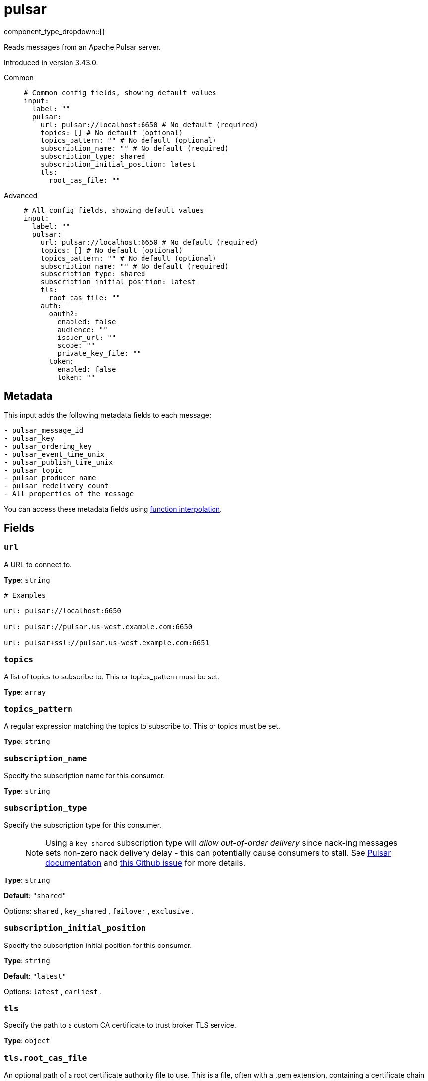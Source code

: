 = pulsar
:type: input
:status: experimental
:categories: ["Services"]



////
     THIS FILE IS AUTOGENERATED!

     To make changes, edit the corresponding source file under:

     https://github.com/redpanda-data/connect/tree/main/internal/impl/<provider>.

     And:

     https://github.com/redpanda-data/connect/tree/main/cmd/tools/docs_gen/templates/plugin.adoc.tmpl
////


component_type_dropdown::[]


Reads messages from an Apache Pulsar server.

Introduced in version 3.43.0.


[tabs]
======
Common::
+
--

```yml
# Common config fields, showing default values
input:
  label: ""
  pulsar:
    url: pulsar://localhost:6650 # No default (required)
    topics: [] # No default (optional)
    topics_pattern: "" # No default (optional)
    subscription_name: "" # No default (required)
    subscription_type: shared
    subscription_initial_position: latest
    tls:
      root_cas_file: ""
```

--
Advanced::
+
--

```yml
# All config fields, showing default values
input:
  label: ""
  pulsar:
    url: pulsar://localhost:6650 # No default (required)
    topics: [] # No default (optional)
    topics_pattern: "" # No default (optional)
    subscription_name: "" # No default (required)
    subscription_type: shared
    subscription_initial_position: latest
    tls:
      root_cas_file: ""
    auth:
      oauth2:
        enabled: false
        audience: ""
        issuer_url: ""
        scope: ""
        private_key_file: ""
      token:
        enabled: false
        token: ""
```

--
======

== Metadata

This input adds the following metadata fields to each message:

```text
- pulsar_message_id
- pulsar_key
- pulsar_ordering_key
- pulsar_event_time_unix
- pulsar_publish_time_unix
- pulsar_topic
- pulsar_producer_name
- pulsar_redelivery_count
- All properties of the message
```

You can access these metadata fields using
xref:configuration:interpolation.adoc#bloblang-queries[function interpolation].


== Fields

=== `url`

A URL to connect to.


*Type*: `string`


```yml
# Examples

url: pulsar://localhost:6650

url: pulsar://pulsar.us-west.example.com:6650

url: pulsar+ssl://pulsar.us-west.example.com:6651
```

=== `topics`

A list of topics to subscribe to. This or topics_pattern must be set.


*Type*: `array`


=== `topics_pattern`

A regular expression matching the topics to subscribe to. This or topics must be set.


*Type*: `string`


=== `subscription_name`

Specify the subscription name for this consumer.


*Type*: `string`


=== `subscription_type`

Specify the subscription type for this consumer.

> NOTE: Using a `key_shared` subscription type will __allow out-of-order delivery__ since nack-ing messages sets non-zero nack delivery delay - this can potentially cause consumers to stall. See https://pulsar.apache.org/docs/en/2.8.1/concepts-messaging/#negative-acknowledgement[Pulsar documentation^] and https://github.com/apache/pulsar/issues/12208[this Github issue^] for more details.


*Type*: `string`

*Default*: `"shared"`

Options:
`shared`
, `key_shared`
, `failover`
, `exclusive`
.

=== `subscription_initial_position`

Specify the subscription initial position for this consumer.


*Type*: `string`

*Default*: `"latest"`

Options:
`latest`
, `earliest`
.

=== `tls`

Specify the path to a custom CA certificate to trust broker TLS service.


*Type*: `object`


=== `tls.root_cas_file`

An optional path of a root certificate authority file to use. This is a file, often with a .pem extension, containing a certificate chain from the parent trusted root certificate, to possible intermediate signing certificates, to the host certificate.


*Type*: `string`

*Default*: `""`

```yml
# Examples

root_cas_file: ./root_cas.pem
```

=== `auth`

Optional configuration of Pulsar authentication methods.


*Type*: `object`

Requires version 3.60.0 or newer

=== `auth.oauth2`

Parameters for Pulsar OAuth2 authentication.


*Type*: `object`


=== `auth.oauth2.enabled`

Whether OAuth2 is enabled.


*Type*: `bool`

*Default*: `false`

=== `auth.oauth2.audience`

OAuth2 audience.


*Type*: `string`

*Default*: `""`

=== `auth.oauth2.issuer_url`

OAuth2 issuer URL.


*Type*: `string`

*Default*: `""`

=== `auth.oauth2.scope`

OAuth2 scope to request.


*Type*: `string`

*Default*: `""`

=== `auth.oauth2.private_key_file`

The path to a file containing a private key.


*Type*: `string`

*Default*: `""`

=== `auth.token`

Parameters for Pulsar Token authentication.


*Type*: `object`


=== `auth.token.enabled`

Whether Token Auth is enabled.


*Type*: `bool`

*Default*: `false`

=== `auth.token.token`

Actual base64 encoded token.


*Type*: `string`

*Default*: `""`


